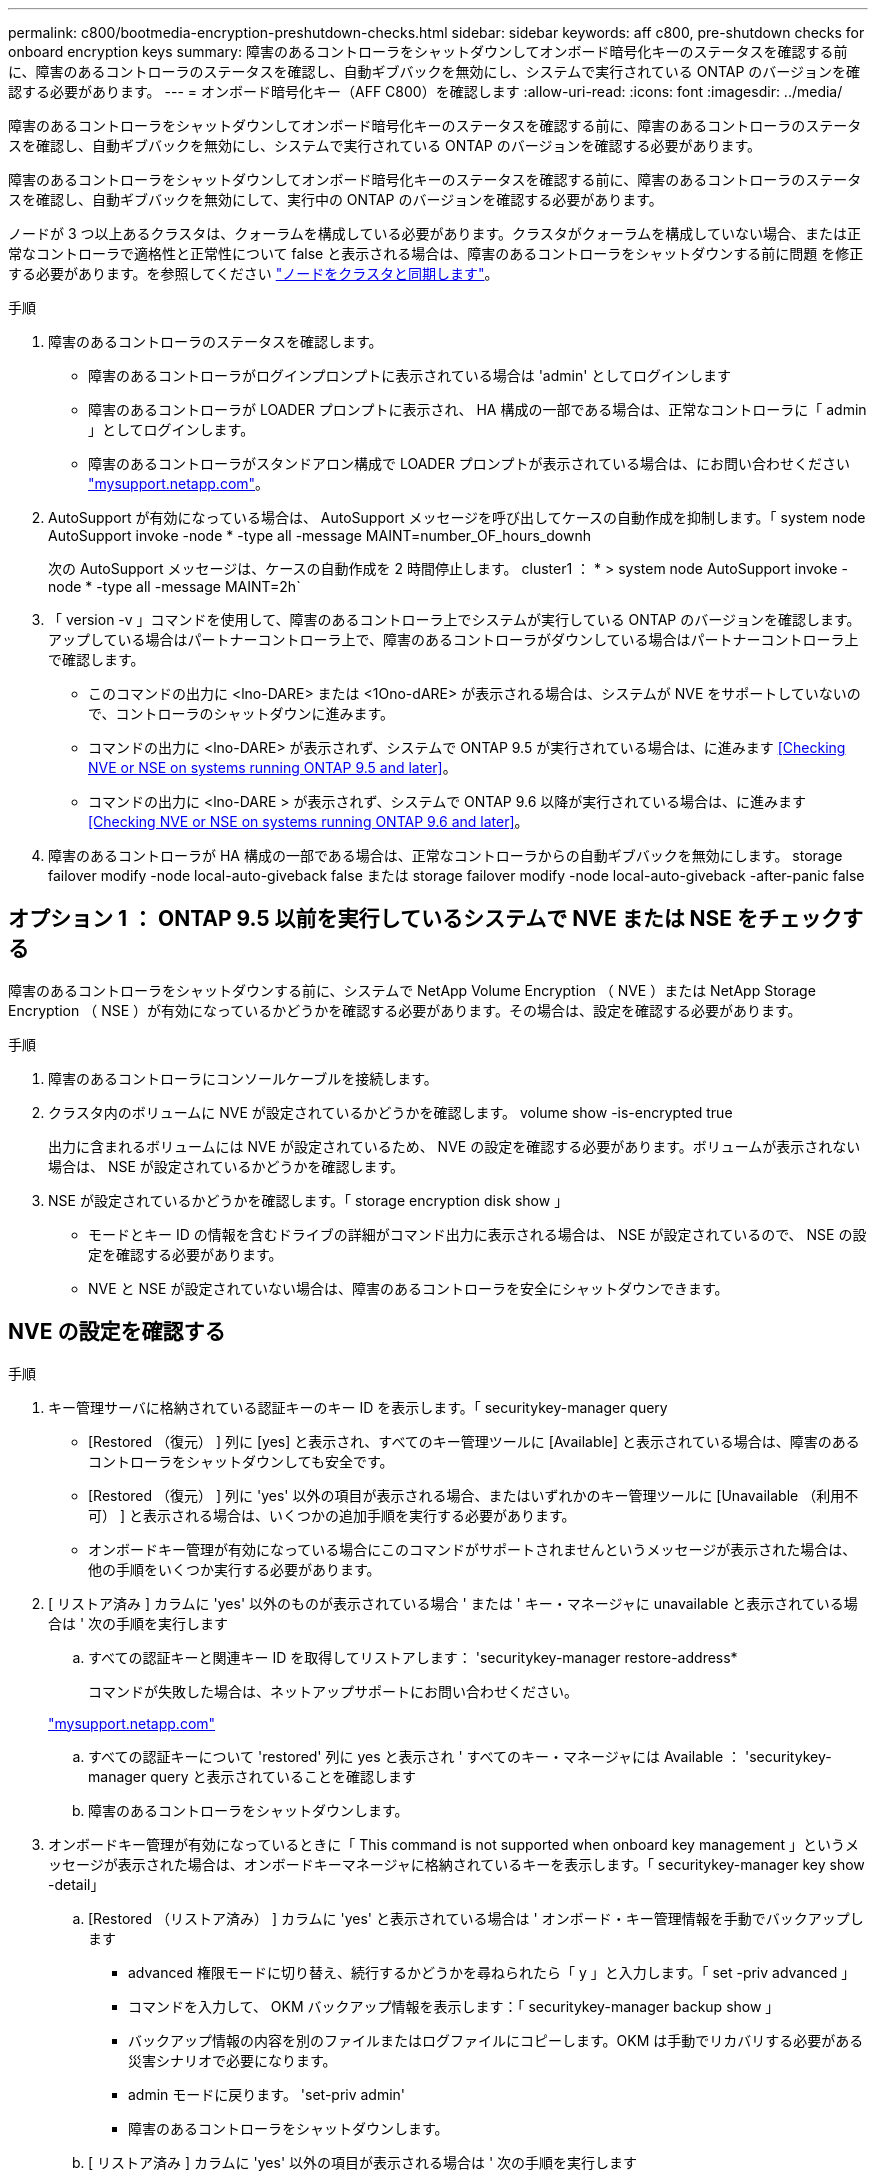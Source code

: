 ---
permalink: c800/bootmedia-encryption-preshutdown-checks.html 
sidebar: sidebar 
keywords: aff c800, pre-shutdown checks for onboard encryption keys 
summary: 障害のあるコントローラをシャットダウンしてオンボード暗号化キーのステータスを確認する前に、障害のあるコントローラのステータスを確認し、自動ギブバックを無効にし、システムで実行されている ONTAP のバージョンを確認する必要があります。 
---
= オンボード暗号化キー（AFF C800）を確認します
:allow-uri-read: 
:icons: font
:imagesdir: ../media/


[role="lead"]
障害のあるコントローラをシャットダウンしてオンボード暗号化キーのステータスを確認する前に、障害のあるコントローラのステータスを確認し、自動ギブバックを無効にし、システムで実行されている ONTAP のバージョンを確認する必要があります。

障害のあるコントローラをシャットダウンしてオンボード暗号化キーのステータスを確認する前に、障害のあるコントローラのステータスを確認し、自動ギブバックを無効にして、実行中の ONTAP のバージョンを確認する必要があります。

ノードが 3 つ以上あるクラスタは、クォーラムを構成している必要があります。クラスタがクォーラムを構成していない場合、または正常なコントローラで適格性と正常性について false と表示される場合は、障害のあるコントローラをシャットダウンする前に問題 を修正する必要があります。を参照してください link:https://docs.netapp.com/us-en/ontap/system-admin/synchronize-node-cluster-task.html?q=Quorum["ノードをクラスタと同期します"^]。

.手順
. 障害のあるコントローラのステータスを確認します。
+
** 障害のあるコントローラがログインプロンプトに表示されている場合は 'admin' としてログインします
** 障害のあるコントローラが LOADER プロンプトに表示され、 HA 構成の一部である場合は、正常なコントローラに「 admin 」としてログインします。
** 障害のあるコントローラがスタンドアロン構成で LOADER プロンプトが表示されている場合は、にお問い合わせください link:http://mysupport.netapp.com/["mysupport.netapp.com"^]。


. AutoSupport が有効になっている場合は、 AutoSupport メッセージを呼び出してケースの自動作成を抑制します。「 system node AutoSupport invoke -node * -type all -message MAINT=number_OF_hours_downh
+
次の AutoSupport メッセージは、ケースの自動作成を 2 時間停止します。 cluster1 ： * > system node AutoSupport invoke -node * -type all -message MAINT=2h`

. 「 version -v 」コマンドを使用して、障害のあるコントローラ上でシステムが実行している ONTAP のバージョンを確認します。アップしている場合はパートナーコントローラ上で、障害のあるコントローラがダウンしている場合はパートナーコントローラ上で確認します。
+
** このコマンドの出力に <lno-DARE> または <1Ono-dARE> が表示される場合は、システムが NVE をサポートしていないので、コントローラのシャットダウンに進みます。
** コマンドの出力に <lno-DARE> が表示されず、システムで ONTAP 9.5 が実行されている場合は、に進みます <<Checking NVE or NSE on systems running ONTAP 9.5 and later>>。
** コマンドの出力に <lno-DARE > が表示されず、システムで ONTAP 9.6 以降が実行されている場合は、に進みます <<Checking NVE or NSE on systems running ONTAP 9.6 and later>>。


. 障害のあるコントローラが HA 構成の一部である場合は、正常なコントローラからの自動ギブバックを無効にします。 storage failover modify -node local-auto-giveback false または storage failover modify -node local-auto-giveback -after-panic false




== オプション 1 ： ONTAP 9.5 以前を実行しているシステムで NVE または NSE をチェックする

障害のあるコントローラをシャットダウンする前に、システムで NetApp Volume Encryption （ NVE ）または NetApp Storage Encryption （ NSE ）が有効になっているかどうかを確認する必要があります。その場合は、設定を確認する必要があります。

.手順
. 障害のあるコントローラにコンソールケーブルを接続します。
. クラスタ内のボリュームに NVE が設定されているかどうかを確認します。 volume show -is-encrypted true
+
出力に含まれるボリュームには NVE が設定されているため、 NVE の設定を確認する必要があります。ボリュームが表示されない場合は、 NSE が設定されているかどうかを確認します。

. NSE が設定されているかどうかを確認します。「 storage encryption disk show 」
+
** モードとキー ID の情報を含むドライブの詳細がコマンド出力に表示される場合は、 NSE が設定されているので、 NSE の設定を確認する必要があります。
** NVE と NSE が設定されていない場合は、障害のあるコントローラを安全にシャットダウンできます。






== NVE の設定を確認する

.手順
. キー管理サーバに格納されている認証キーのキー ID を表示します。「 securitykey-manager query
+
** [Restored （復元） ] 列に [yes] と表示され、すべてのキー管理ツールに [Available] と表示されている場合は、障害のあるコントローラをシャットダウンしても安全です。
** [Restored （復元） ] 列に 'yes' 以外の項目が表示される場合、またはいずれかのキー管理ツールに [Unavailable （利用不可） ] と表示される場合は、いくつかの追加手順を実行する必要があります。
** オンボードキー管理が有効になっている場合にこのコマンドがサポートされませんというメッセージが表示された場合は、他の手順をいくつか実行する必要があります。


. [ リストア済み ] カラムに 'yes' 以外のものが表示されている場合 ' または ' キー・マネージャに unavailable と表示されている場合は ' 次の手順を実行します
+
.. すべての認証キーと関連キー ID を取得してリストアします： 'securitykey-manager restore-address*
+
コマンドが失敗した場合は、ネットアップサポートにお問い合わせください。

+
http://mysupport.netapp.com/["mysupport.netapp.com"]

.. すべての認証キーについて 'restored' 列に yes と表示され ' すべてのキー・マネージャには Available ： 'securitykey-manager query と表示されていることを確認します
.. 障害のあるコントローラをシャットダウンします。


. オンボードキー管理が有効になっているときに「 This command is not supported when onboard key management 」というメッセージが表示された場合は、オンボードキーマネージャに格納されているキーを表示します。「 securitykey-manager key show -detail」
+
.. [Restored （リストア済み） ] カラムに 'yes' と表示されている場合は ' オンボード・キー管理情報を手動でバックアップします
+
*** advanced 権限モードに切り替え、続行するかどうかを尋ねられたら「 y 」と入力します。「 set -priv advanced 」
*** コマンドを入力して、 OKM バックアップ情報を表示します：「 securitykey-manager backup show 」
*** バックアップ情報の内容を別のファイルまたはログファイルにコピーします。OKM は手動でリカバリする必要がある災害シナリオで必要になります。
*** admin モードに戻ります。 'set-priv admin'
*** 障害のあるコントローラをシャットダウンします。


.. [ リストア済み ] カラムに 'yes' 以外の項目が表示される場合は ' 次の手順を実行します
+
*** key-manager setup ウィザードを実行します： 'securitykey-manager setup -node target/impaired node name
+

NOTE: プロンプトで、お客様のオンボードキー管理のパスフレーズを入力します。パスフレーズを指定できない場合は、にお問い合わせください http://mysupport.netapp.com/["mysupport.netapp.com"]

*** すべての認証キーに対して 'restored' カラムに yes が表示されていることを確認します 'securitykey-manager key show-detail
*** advanced 権限モードに切り替え、続行するかどうかを尋ねられたら「 y 」と入力します。「 set -priv advanced 」
*** コマンドを入力して、 OKM バックアップ情報を表示します：「 securitykey-manager backup show 」
*** バックアップ情報の内容を別のファイルまたはログファイルにコピーします。OKM は手動でリカバリする必要がある災害シナリオで必要になります。
*** admin モードに戻ります。 'set-priv admin'
*** コントローラは安全にシャットダウンできます。








== NSE の設定を確認

.手順
. キー管理サーバに格納されている認証キーのキー ID を表示します。「 securitykey-manager query
+
** [Restored （復元） ] 列に [yes] と表示され、すべてのキー管理ツールに [Available] と表示されている場合は、障害のあるコントローラをシャットダウンしても安全です。
** [Restored （復元） ] 列に 'yes' 以外の項目が表示される場合、またはいずれかのキー管理ツールに [Unavailable （利用不可） ] と表示される場合は、いくつかの追加手順を実行する必要があります。
** オンボードキー管理が有効になっている場合にこのコマンドがサポートされませんというメッセージが表示された場合は、他の手順をいくつか実行する必要があります


. [ リストア済み ] カラムに 'yes' 以外のものが表示されている場合 ' または ' キー・マネージャに unavailable と表示されている場合は ' 次の手順を実行します
+
.. すべての認証キーと関連キー ID を取得してリストアします： 'securitykey-manager restore-address*
+
コマンドが失敗した場合は、ネットアップサポートにお問い合わせください。

+
http://mysupport.netapp.com/["mysupport.netapp.com"]

.. すべての認証キーについて 'restored' 列に yes と表示され ' すべてのキー・マネージャには Available ： 'securitykey-manager query と表示されていることを確認します
.. 障害のあるコントローラをシャットダウンします。


. オンボードキー管理が有効になっているときに「 This command is not supported when onboard key management 」というメッセージが表示された場合は、オンボードキーマネージャに格納されているキーを表示します。「 securitykey-manager key show -detail」
+
.. [Restored （復元） ] 列に「 yes 」と表示されている場合は、オンボードキー管理情報を手動でバックアップします。
+
*** advanced 権限モードに切り替え、続行するかどうかを尋ねられたら「 y 」と入力します。「 set -priv advanced 」
*** コマンドを入力して、 OKM バックアップ情報を表示します：「 securitykey-manager backup show 」
*** バックアップ情報の内容を別のファイルまたはログファイルにコピーします。OKM は手動でリカバリする必要がある災害シナリオで必要になります。
*** admin モードに戻ります。 'set-priv admin'
*** 障害のあるコントローラをシャットダウンします。


.. [ リストア済み ] カラムに 'yes' 以外の項目が表示される場合は ' 次の手順を実行します
+
*** key-manager setup ウィザードを実行します： 'securitykey-manager setup -node target/impaired node name
+

NOTE: プロンプトで、お客様の OKM パスフレーズを入力します。パスフレーズを指定できない場合は、にお問い合わせください http://mysupport.netapp.com/["mysupport.netapp.com"]

*** すべての認証キーについて 'restored' 列に yes と表示されていることを確認します
*** advanced 権限モードに切り替え、続行するかどうかを尋ねられたら「 y 」と入力します。「 set -priv advanced 」
*** コマンド「 security key-manager backup show 」を入力して、 OKM の情報をバックアップします
+

NOTE: OKM 情報がログファイルに保存されていることを確認してください。この情報は、 OKM を手動でリカバリする必要がある災害シナリオで必要になります。

*** バックアップ情報の内容を別のファイルまたはログにコピーします。OKM は手動でリカバリする必要がある災害シナリオで必要になります。
*** admin モードに戻ります。 'set-priv admin'
*** コントローラは安全にシャットダウンできます。








== オプション 2 ： ONTAP 9.6 以降を実行しているシステムの NVE または NSE を確認する

障害のあるコントローラをシャットダウンする前に、システムで NetApp Volume Encryption （ NVE ）または NetApp Storage Encryption （ NSE ）が有効になっているかどうかを確認する必要があります。その場合は、設定を確認する必要があります。

. クラスタ内のいずれのボリュームにも NVE が使用されているかどうかを確認します。 volume show -is-encrypted true
+
出力に含まれるボリュームには NVE が設定されているため、 NVE の設定を確認する必要があります。ボリュームが表示されない場合は、 NSE が設定されて使用中であるかどうかを確認します。

. NSE が構成され ' 使用されているかどうかを確認します storage encryption disk show
+
** モードとキー ID の情報を含むドライブの詳細がコマンド出力に表示される場合は、 NSE が設定されているので、 NSE の設定と使用状況を確認する必要があります。
** ディスクが表示されない場合は、 NSE は設定されません。
** NVE と NSE が設定されていない場合、 NSE キーでドライブが保護されていないため、障害のあるコントローラを安全にシャットダウンできます。






== NVE の設定を確認する

. キー管理サーバに格納されている認証キーのキーIDを表示します。 `security key-manager key query`
+

NOTE: ONTAP 9.6 リリース以降では、キー管理ツールのタイプが追加されることがあります。タイプは「 KMIP 」、「 AKV 」、「 GCP 」です。これらのタイプを確認するプロセスは 'external' または 'onboard のキー管理タイプを確認するプロセスと同じです

+
** 「キー・マネージャ」タイプに「 external 」と表示され、「 Restored 」列に「 yes 」と表示されている場合は、障害のあるコントローラをシャットダウンしても安全です。
** 「キー・マネージャ」タイプに「 onboard 」と表示され、「 restored 」列に「 yes 」と表示されている場合は、いくつかの追加手順を実行する必要があります。
** 「キー・マネージャ」タイプに「外部」が表示され、「復元」列に「はい」以外の項目が表示されている場合は、いくつかの追加手順を実行する必要があります。
** 'Key Manager' タイプに 'onboard と表示され ' Restored' カラムに 'yes' 以外の項目が表示されている場合は ' 追加の手順を実行する必要があります


. 'Key Manager' タイプに 'onboard と表示され ' Restored' カラムに 'yes' と表示されている場合は 'OKM 情報を手動でバックアップします
+
.. advanced 権限モードに切り替え、続行するかどうかを尋ねられたら「 y 」と入力します。「 set -priv advanced 」
.. コマンドを入力して、キー管理情報「 securitykey-manager onboard show-backup 」を表示します
.. バックアップ情報の内容を別のファイルまたはログファイルにコピーします。OKM は手動でリカバリする必要がある災害シナリオで必要になります。
.. admin モードに戻ります。 'set-priv admin'
.. 障害のあるコントローラをシャットダウンします。


. 「キー・マネージャ」タイプに「外部」が表示され、「リストア済み」列に「はい」以外の項目が表示される場合：
+
.. 外部キー管理の認証キーをクラスタ内のすべてのノードにリストアします：「 securitykey-manager external restore
+
コマンドが失敗した場合は、ネットアップサポートにお問い合わせください。

+
http://mysupport.netapp.com/["mysupport.netapp.com"^]

.. を確認します `Restored` 列が等しい `yes` すべての認証キー： `security key-manager key query`
.. 障害のあるコントローラをシャットダウンします。


. 'Key Manager' タイプに 'onboard と表示され ' Restored' カラムに 'yes' 以外の項目が表示される場合は ' 次の手順を実行します
+
.. onboard security key-manager sync コマンド「 security key-manager sync 」を入力します
+

NOTE: プロンプトで、お客様のオンボードキー管理のパスフレーズを入力します。パスフレーズを指定できない場合は、ネットアップサポートにお問い合わせください。 http://mysupport.netapp.com/["mysupport.netapp.com"^]

.. を確認します `Restored` 列が表示されます `yes` すべての認証キー： `security key-manager key query`
.. 「キーマネージャ」タイプに「 onboard 」と表示されていることを確認し、 OKM 情報を手動でバックアップします。
.. advanced 権限モードに切り替え、続行するかどうかを尋ねられたら「 y 」と入力します。「 set -priv advanced 」
.. コマンドを入力して、キー管理バックアップ情報を表示します。「 securitykey-manager onboard show-backup 」
.. バックアップ情報の内容を別のファイルまたはログファイルにコピーします。OKM は手動でリカバリする必要がある災害シナリオで必要になります。
.. admin モードに戻ります。 'set-priv admin'
.. コントローラは安全にシャットダウンできます。






== NSE の設定を確認

. キー管理サーバに格納されている認証キーのキーIDを表示します。 `security key-manager key query -key-type NSE-AK`
+

NOTE: ONTAP 9.6 リリース以降では、キー管理ツールのタイプが追加されることがあります。タイプは「 KMIP 」、「 AKV 」、「 GCP 」です。これらのタイプを確認するプロセスは 'external' または 'onboard のキー管理タイプを確認するプロセスと同じです

+
** 「キー・マネージャ」タイプに「 external 」と表示され、「 Restored 」列に「 yes 」と表示されている場合は、障害のあるコントローラをシャットダウンしても安全です。
** 「キー・マネージャ」タイプに「 onboard 」と表示され、「 restored 」列に「 yes 」と表示されている場合は、いくつかの追加手順を実行する必要があります。
** 「キー・マネージャ」タイプに「外部」が表示され、「復元」列に「はい」以外の項目が表示されている場合は、いくつかの追加手順を実行する必要があります。
** 「キー・マネージャ」タイプに「外部」が表示され、「復元」列に「はい」以外の項目が表示されている場合は、いくつかの追加手順を実行する必要があります。


. 'Key Manager' タイプに 'onboard と表示され ' Restored' カラムに 'yes' と表示されている場合は 'OKM 情報を手動でバックアップします
+
.. advanced 権限モードに切り替え、続行するかどうかを尋ねられたら「 y 」と入力します。「 set -priv advanced 」
.. コマンドを入力して、キー管理情報「 securitykey-manager onboard show-backup 」を表示します
.. バックアップ情報の内容を別のファイルまたはログファイルにコピーします。OKM は手動でリカバリする必要がある災害シナリオで必要になります。
.. admin モードに戻ります。 'set-priv admin'
.. コントローラは安全にシャットダウンできます。


. 「キー・マネージャ」タイプに「外部」が表示され、「リストア済み」列に「はい」以外の項目が表示される場合：
+
.. 外部キー管理の認証キーをクラスタ内のすべてのノードにリストアします：「 securitykey-manager external restore
+
コマンドが失敗した場合は、ネットアップサポートにお問い合わせください。

+
http://mysupport.netapp.com/["mysupport.netapp.com"^]

.. を確認します `Restored` 列が等しい `yes` すべての認証キー： `security key-manager key query`
.. コントローラは安全にシャットダウンできます。


. 'Key Manager' タイプに 'onboard と表示され ' Restored' カラムに 'yes' 以外の項目が表示される場合は ' 次の手順を実行します
+
.. onboard security key-manager sync コマンド「 security key-manager sync 」を入力します
+
プロンプトで、お客様のオンボードキー管理のパスフレーズを入力します。パスフレーズを指定できない場合は、ネットアップサポートにお問い合わせください。

+
http://mysupport.netapp.com/["mysupport.netapp.com"^]

.. を確認します `Restored` 列が表示されます `yes` すべての認証キー： `security key-manager key query`
.. 「キーマネージャ」タイプに「 onboard 」と表示されていることを確認し、 OKM 情報を手動でバックアップします。
.. advanced 権限モードに切り替え、続行するかどうかを尋ねられたら「 y 」と入力します。「 set -priv advanced 」
.. コマンドを入力して、キー管理バックアップ情報を表示します。「 securitykey-manager onboard show-backup 」
.. バックアップ情報の内容を別のファイルまたはログファイルにコピーします。OKM は手動でリカバリする必要がある災害シナリオで必要になります。
.. admin モードに戻ります。 'set-priv admin'
.. コントローラは安全にシャットダウンできます。



